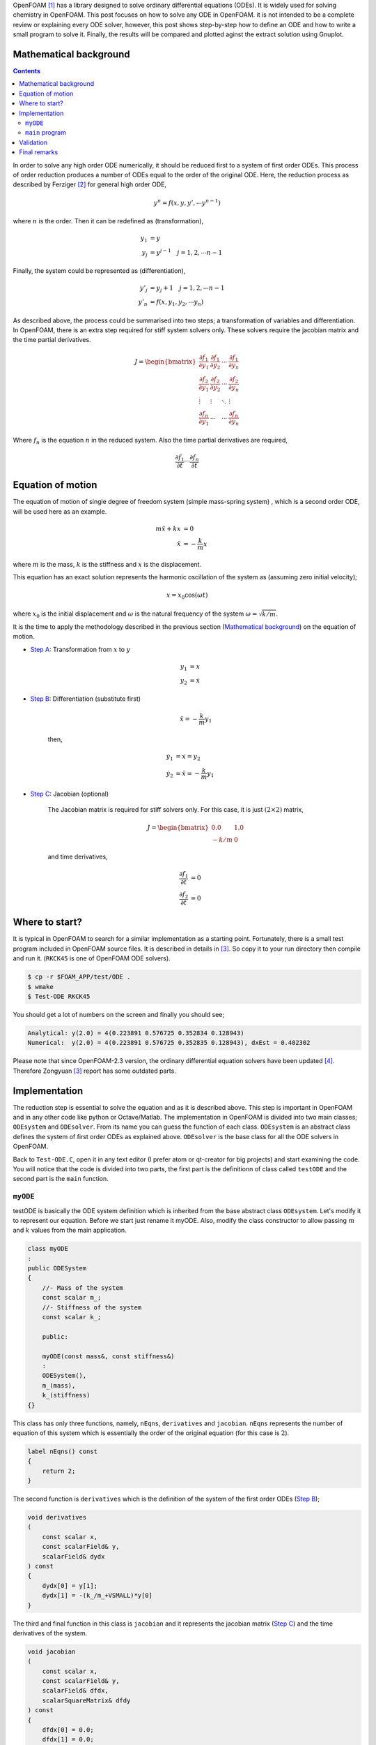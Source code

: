 .. title: How to solve ODE in OpenFOAM
.. slug: ode
.. date: 2016-06-19 10:21:19 UTC+01:00
.. tags: mathjax, OpenFOAM, gnuplot, ODE, C++
.. category:
.. link:
.. description:
.. type: text


.. How to solve ODE in OpenFOAM
.. ----------------------------

OpenFOAM [#]_ has a library designed to solve ordinary differential equations (ODEs).
It is widely used for solving chemistry in OpenFOAM. This post focuses on
how to solve any ODE in OpenFOAM. it is not intended to be a complete review or
explaining every ODE solver, however, this post shows step-by-step how to define
an ODE and how to write a small program to solve it. Finally, the results will be
compared and plotted aginst the extract solution using Gnuplot.



.. TEASER_END: click to read the rest of the article


Mathematical background
-----------------------

.. class:: alert alert-info pull-right

.. contents::

In order to solve any high order ODE numerically, it should be reduced first to
a system of first order ODEs. This process of order reduction produces a number
of ODEs equal to the order of the original ODE. Here, the reduction process as
described by Ferziger [#]_ for general high order ODE,

.. math::

    y^n = f(x,y,y',\cdots y^{n-1})

where :math:`n` is the order. Then it can be redefined as (transformation),

.. math::

    y_1 &= y \\
    y_j &= y^{j-1} \quad j=1,2,\cdots n-1

Finally, the system could be represented as (differentiation),

.. math::

    y'_j &= y_j+1 \quad j=1,2,\cdots n-1\\
    y'_n &= f(x,y_1,y_2,\cdots y_n)

As described above, the process could be summarised into two steps; a
transformation of variables and differentiation. In OpenFOAM, there is an extra
step required for stiff system solvers only. These solvers require the jacobian
matrix and the time partial derivatives.

.. math::

    J =
    \begin{bmatrix}
    \frac{\partial f_1}{\partial y_1} & \frac{\partial f_1}{\partial y_2} &
    \cdots &\frac{\partial f_1}{\partial y_n}\\
    \frac{\partial f_2}{\partial y_1} & \frac{\partial f_2}{\partial y_2} &
    \cdots &\frac{\partial f_2}{\partial y_n}\\
    \vdots & \vdots & \ddots & \vdots \\
    \frac{\partial f_n}{\partial y_1} & \cdots & \cdots
    &\frac{\partial f_n}{\partial y_n}
    \end{bmatrix}

Where :math:`f_n` is the equation :math:`n` in the reduced system. Also the
time partial derivatives are required,

.. math::

    \frac{\partial f_1}{\partial t} \cdots \frac{\partial f_n}{\partial t}

Equation of motion
-------------------

The equation of motion of single degree of freedom system (simple mass-spring
system) , which is a second order ODE, will be used here as an example.

.. math::

    m\ddot{x} + kx &= 0 \\
    \ddot{x} &= -\frac{k}{m}x

where :math:`m` is the mass, :math:`k` is the stiffness and :math:`x` is the
displacement.

This equation has an exact solution represents the harmonic oscillation of the
system as (assuming zero initial velocity);

.. math::

    x = x_0 \cos(\omega t)

where :math:`x_0` is the initial displacement and :math:`\omega` is the natural
frequency of the system :math:`\omega=\sqrt{k/m}`.


It is the time to apply the methodology described in the previous section (`Mathematical background`_) on the
equation of motion.

- `Step A`_: Transformation from :math:`x` to :math:`y`

    .. _Step A:

    .. math::

        y_1 &= x \\
        y_2 &= \dot{x}

- `Step B`_: Differentiation (substitute first)

    .. _Step B:

    .. math::

        \ddot{x} = -\frac{k}{m}y_1

    then,

    .. math::

        \dot{y_1} &= \dot{x} = y_2\\
        \dot{y_2} &= \ddot{x} = -\frac{k}{m}y_1

- `Step C`_: Jacobian (optional)

    .. _Step C:

    The Jacobian matrix is required for stiff solvers only. For this case,
    it is just :math:`(2\times2)` matrix,

    .. math::

        J =
        \begin{bmatrix}
        0.0 & 1.0 \\
        -k/m & 0
        \end{bmatrix}

    and time derivatives,

    .. math::

        \frac{\partial f_1}{\partial t} &= 0 \\
        \frac{\partial f_2}{\partial t} &= 0


Where to start?
---------------

It is typical in OpenFOAM to search for a similar implementation as a starting
point. Fortunately, there is a small test program included in OpenFOAM source
files. It is described in details in [#]_. So copy it to your
run directory then compile and run it. (``RKCK45`` is one of OpenFOAM ODE
solvers).

.. code:: console

    $ cp -r $FOAM_APP/test/ODE .
    $ wmake
    $ Test-ODE RKCK45


You should get a lot of numbers on the screen and finally you should see;

.. code:: console

    Analytical: y(2.0) = 4(0.223891 0.576725 0.352834 0.128943)
    Numerical:  y(2.0) = 4(0.223891 0.576725 0.352835 0.128943), dxEst = 0.402302


.. class:: alert alert-info

    Please note that since OpenFOAM-2.3 version, the ordinary differential equation
    solvers have been updated [#]_. Therefore Zongyuan [3]_ report has some
    outdated parts.


Implementation
--------------

The reduction step is essential to solve the equation and as it is described
above. This step is important in OpenFOAM and in any other code like python or
Octave/Matlab. The implementation in OpenFOAM is divided into two main classes;
``ODEsystem`` and ``ODEsolver``. From its name you can guess the function of
each class. ``ODEsystem`` is an abstract class defines the system of first order
ODEs as explained above. ``ODEsolver`` is the base class for all the ODE solvers
in OpenFOAM.

Back to ``Test-ODE.C``, open it in any text editor (I prefer atom or qt-creator for
big projects) and start examining the code. You will notice that the code is
divided into two parts, the first part is the definitionn of class called
``testODE`` and the second part is the ``main`` function.

``myODE``
~~~~~~~~~

testODE is basically the ODE system definition which is inherited from the base
abstract class ``ODEsystem``. Let's modify it to represent our equation. Before we
start just rename it myODE. Also, modify the class constructor to allow passing
:math:`m` and :math:`k` values from the main application.

.. code:: c++

    class myODE
    :
    public ODESystem
    {
        //- Mass of the system
        const scalar m_;
        //- Stiffness of the system
        const scalar k_;

        public:

        myODE(const mass&, const stiffness&)
        :
        ODESystem(),
        m_(mass),
        k_(stiffness)
    {}


This class has only three functions, namely, ``nEqns``,
``derivatives`` and ``jacobian``. ``nEqns`` represents the number of equation of this
system which is essentially the order of the original equation (for this case
is :math:`2`).

.. code:: c++

    label nEqns() const
    {
        return 2;
    }


The second function is ``derivatives`` which is the definition of the system of
the first order ODEs (`Step B`_);

.. code:: c++

    void derivatives
    (
        const scalar x,
        const scalarField& y,
        scalarField& dydx
    ) const
    {
        dydx[0] = y[1];
        dydx[1] = -(k_/m_+VSMALL)*y[0]
    }

The third and final function in this class is ``jacobian`` and it represents the
jacobian matrix (`Step C`_) and the time derivatives of the system.

.. code:: c++

    void jacobian
    (
        const scalar x,
        const scalarField& y,
        scalarField& dfdx,
        scalarSquareMatrix& dfdy
    ) const
    {
        dfdx[0] = 0.0;
        dfdx[1] = 0.0;

        dfdy[0][0] = 0.0;
        dfdy[0][1] = 1.0;

        dfdy[1][0] = -(k_/m_+VSMALL);
        dfdy[1][1] = 0;
    }


``main`` program
~~~~~~~~~~~~~~~~~~

Now we have ``myODE`` and it is time to solve the system. The first line inside the
main function is basically to allow the program to read the ``ODEsolver`` name
from the command line. We will keep it and add extra two parameters for :math:`m`
and :math:`k` (lines 7 & 8).

Please read the comments inside the code carefully.  One point could cause
confusion here is ``yStart`` (line 31). It is ``scalarField`` has the same size as the system
(order). ``yStart`` has two functions here, the fist one is applying the initial
conditions. In our case and according to (`Step A`_), these initial conditions are
the system initial displacement and velocity. The second function of ``yStart``
is storing the output results of the ODEsolver.

.. code:: c++
    :linenos:

    int main(int argc, char *argv[])
    {
        argList::validArgs.append("ODESolver");
        argList args(argc, argv);

        // system properties (mass and stiffness)
        const scalar mass = 2.0; // Kg
        const scalar stiff = 2048.0; // N/m
        // Initial displacement
        const scalar y0 = 0.2; // m
        const label n = 200;
        const scalar endTime = 1.0; // s

        // Create the ODE system as object of type myODE
        myODE ode(mass,stiff);

        // Create dictionary and add the odeSolver name
        dictionary dict;
        dict.add("solver", args[1]);

        // Create the selected ODE system solver
        autoPtr<ODESolver> odeSolver = ODESolver::New(ode, dict);

        // Initialise the ODE system fields

        // Start time
        scalar xStart = 0.0;
        // time step
        const scalar dx = endTime/n;
        // Initial displacement and velocity
        scalarField yStart(ode.nEqns());
        yStart[0] = y0;
        yStart[1] = 0.0;
        // integration initial step
        scalar dxEst = 0.1;
        scalar xEnd = 0;

        // Required to store dydx
        scalarField dyStart(ode.nEqns());

        // Integration loop
        for (label i=0; i<n; i++)
        {
            xEnd = xStart + dx;
            ode.derivatives(xStart, yStart, dyStart);
            odeSolver->solve(xStart, xEnd, yStart, dxEst);
            xStart = xEnd;
            Info << xStart << "   " << yStart[0] << endl;
        }

        Info<< "\nEnd\n" << endl;

        return 0;
    }

Finally, compile the code and run it. Direct the output to a file so it could be
used for postprocessing.

.. code:: console

    $ wmake
    $ Test-ODE RKCK45 > log

Validation
----------

As mentioned before (`Equation of motion`_), this ODE has an exact solution.
It is basically a harmonic oscillation which could be represented as
(after applying the initial conditions and system properties),

.. math::

    x(t) = 0.2 \cos(32t)

A quick and easy way to compare the results is by using gnuplot to visualise
the results.

.. figure:: /images/results.png
    :target: /images/results.png


:Gnuplot Script:

.. code:: bash

    # system properties
    mass = 2.0
    stiff = 2048.0
    x0 = 0.2

    set grid
    set samples 200
    set xlabel 'Time (s)'
    set ylabel 'Displacement (m)'
    set yrange [-0.3:0.3]

    f(x) = x0*cos(sqrt(stiff/mass)*x)
    plot 'log' u 1:2 w p lw 2 t "OpenFOAM", f(x) w l lw 2 t "Exact"

Final remarks
-------------

This post is meant to be minimal as possible and to be focused on solving ODE.
Therefore, there are many possibilities to improve the main program. The system
properties can be read from the command line directly or , even better, all the
inputs could be included in one ``dictionary`` (OpenFoam style). Also, the output
result could be formatted in a better elegant way. Moreover, the results can be
written to a file. Finally, the ``solve`` function is an overloaded function, so
it can be used with different input argument.

.. class:: alert alert-info

    Please feel free to comment below. Your feedback will be highly appreciated.


.. [#]  OpenFOAM® and OpenCFD® are registered trademarks of OpenCFD Limited,
        the producer OpenFOAM software. All registered trademarks are property
        of their respective owners. This offering is not approved or endorsed
        by OpenCFD Limited, the producer of the OpenFOAM software and owner
        of the OPENFOAM® and OpenCFD® trade marks.
        Hassan Kassem is not associated to OpenCFD.

.. [#] Ferziger, Joel H. 1998. Numerical Methods for Engineering Applications. Wiley.

.. [#] Zongyuan, Gu 2009. `Introduction to ODE solvers and their application in OpenFOAM`_. Chalmers.

.. _Introduction to ODE solvers and their application in OpenFOAM: http://www.tfd.chalmers.se/~hani/kurser/OS_CFD_2008/ZongyuanGu/reportZongyuan.pdf

.. [#] `Numerical methods`_. OpenFOAM 2.3.0 relase notes 2014.
.. _Numerical methods: http://openfoam.org/release/2-3-0/numerics/


.. raw:: html

    <div data-social-share-privacy='true'></div>
